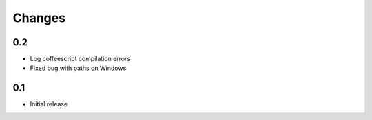 Changes
*******

0.2
---

- Log coffeescript compilation errors
- Fixed bug with paths on Windows


0.1
---

- Initial release
